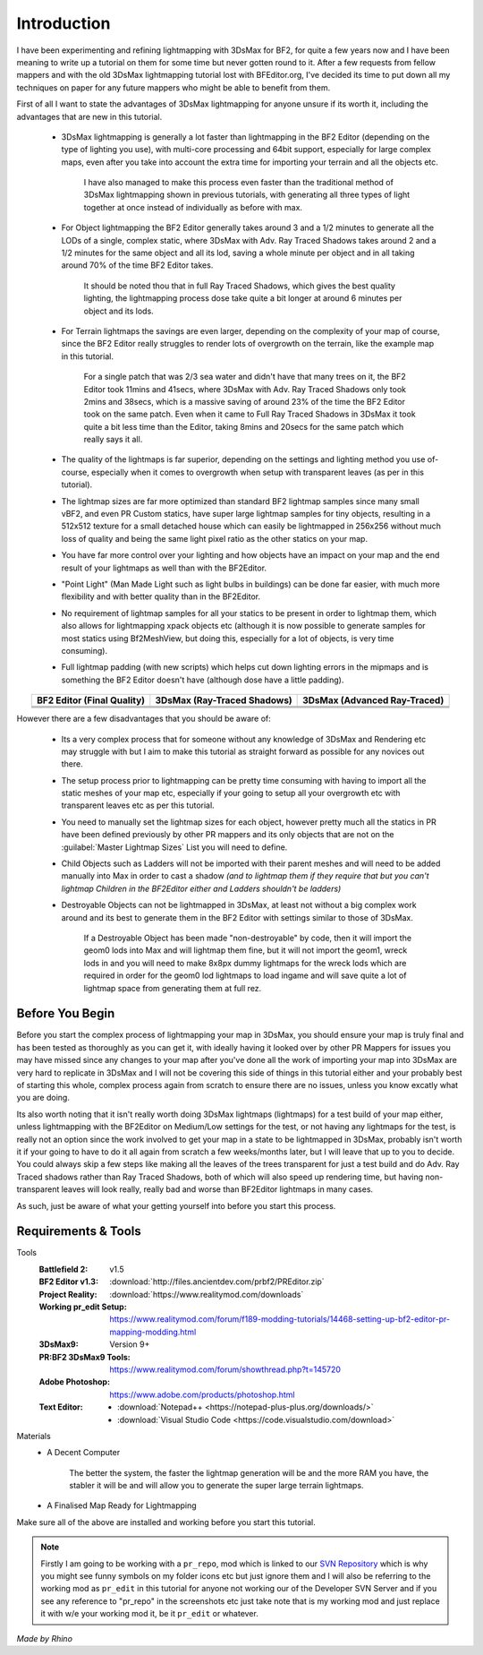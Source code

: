 
Introduction
============

I have been experimenting and refining lightmapping with 3DsMax for BF2, for quite a few years now and I have been meaning to write up a tutorial on them for some time but never gotten round to it. After a few requests from fellow mappers and with the old 3DsMax lightmapping tutorial lost with BFEditor.org, I've decided its time to put down all my techniques on paper for any future mappers who might be able to benefit from them.

First of all I want to state the advantages of 3DsMax lightmapping for anyone unsure if its worth it, including the advantages that are new in this tutorial.

   - 3DsMax lightmapping is generally a lot faster than lightmapping in the BF2 Editor (depending on the type of lighting you use), with multi-core processing and 64bit support, especially for large complex maps, even after you take into account the extra time for importing your terrain and all the objects etc.

      I have also managed to make this process even faster than the traditional method of 3DsMax lightmapping shown in previous tutorials, with generating all three types of light together at once instead of individually as before with max.

   - For Object lightmapping the BF2 Editor generally takes around 3 and a 1/2 minutes to generate all the LODs of a single, complex static, where 3DsMax with Adv. Ray Traced Shadows takes around 2 and a 1/2 minutes for the same object and all its lod, saving a whole minute per object and in all taking around 70% of the time BF2 Editor takes.

      It should be noted thou that in full Ray Traced Shadows, which gives the best quality lighting, the lightmapping process dose take quite a bit longer at around 6 minutes per object and its lods.

   - For Terrain lightmaps the savings are even larger, depending on the complexity of your map of course, since the BF2 Editor really struggles to render lots of overgrowth on the terrain, like the example map in this tutorial.

      For a single patch that was 2/3 sea water and didn't have that many trees on it, the BF2 Editor took 11mins and 41secs, where 3DsMax with Adv. Ray Traced Shadows only took 2mins and 38secs, which is a massive saving of around 23% of the time the BF2 Editor took on the same patch. Even when it came to Full Ray Traced Shadows in 3DsMax it took quite a bit less time than the Editor, taking 8mins and 20secs for the same patch which really says it all.

   - The quality of the lightmaps is far superior, depending on the settings and lighting method you use of-course, especially when it comes to overgrowth when setup with transparent leaves (as per in this tutorial).
   - The lightmap sizes are far more optimized than standard BF2 lightmap samples since many small vBF2, and even PR Custom statics, have super large lightmap samples for tiny objects, resulting in a 512x512 texture for a small detached house which can easily be lightmapped in 256x256 without much loss of quality and being the same light pixel ratio as the other statics on your map.
   - You have far more control over your lighting and how objects have an impact on your map and the end result of your lightmaps as well than with the BF2Editor.
   - "Point Light" (Man Made Light such as light bulbs in buildings) can be done far easier, with much more flexibility and with better quality than in the BF2Editor.
   - No requirement of lightmap samples for all your statics to be present in order to lightmap them, which also allows for lightmapping xpack objects etc (although it is now possible to generate samples for most statics using Bf2MeshView, but doing this, especially for a lot of objects, is very time consuming).
   - Full lightmap padding (with new scripts) which helps cut down lighting errors in the mipmaps and is something the BF2 Editor doesn't have (although dose have a little padding).

.. list-table::
   :header-rows: 1
   :widths: auto
   :align: center

   * - BF2 Editor (Final Quality)
     - 3DsMax (Ray-Traced Shadows)
     - 3DsMax (Advanced Ray-Traced)
   * - |image1|
     - |image2|
     - |image3|
   * - |image4|
     - |image5|
     - |image6|
   * - |image7|
     - |image8|
     - |image9|

.. |image1| image:: https://media.realitymod.com/tutorials/Adv_3DsMax_LMing/method_examples/Adv_3DsMax_LMing_eg15_terrain_BF2Editor.jpg
.. |image2| image:: https://media.realitymod.com/tutorials/Adv_3DsMax_LMing/method_examples/Adv_3DsMax_LMing_eg15_terrain_RayTracedShadows.jpg
.. |image3| image:: https://media.realitymod.com/tutorials/Adv_3DsMax_LMing/method_examples/Adv_3DsMax_LMing_eg15_terrain_AdvRayTraced.jpg
.. |image4| image:: https://media.realitymod.com/tutorials/Adv_3DsMax_LMing/method_examples/Adv_3DsMax_LMing_eg17_terrain_BF2Editor.jpg
.. |image5| image:: https://media.realitymod.com/tutorials/Adv_3DsMax_LMing/method_examples/Adv_3DsMax_LMing_eg17_terrain_RayTracedShadows.jpg
.. |image6| image:: https://media.realitymod.com/tutorials/Adv_3DsMax_LMing/method_examples/Adv_3DsMax_LMing_eg17_terrain_AdvRayTraced.jpg
.. |image7| image:: https://media.realitymod.com/tutorials/Adv_3DsMax_LMing/method_examples/Adv_3DsMax_LMing_eg14_terrain_BF2Editor_LM.jpg
.. |image8| image:: https://media.realitymod.com/tutorials/Adv_3DsMax_LMing/method_examples/Adv_3DsMax_LMing_eg14_terrain_RayTracedShadows_LM.jpg
.. |image9| image:: https://media.realitymod.com/tutorials/Adv_3DsMax_LMing/method_examples/Adv_3DsMax_LMing_eg14_terrain_AdvRayTraced_LM.jpg

However there are a few disadvantages that you should be aware of:

   - Its a very complex process that for someone without any knowledge of 3DsMax and Rendering etc may struggle with but I aim to make this tutorial as straight forward as possible for any novices out there.
   - The setup process prior to lightmapping can be pretty time consuming with having to import all the static meshes of your map etc, especially if your going to setup all your overgrowth etc with transparent leaves etc as per this tutorial.
   - You need to manually set the lightmap sizes for each object, however pretty much all the statics in PR have been defined previously by other PR mappers and its only objects that are not on the :guilabel:`Master Lightmap Sizes` List you will need to define.
   - Child Objects such as Ladders will not be imported with their parent meshes and will need to be added manually into Max in order to cast a shadow *(and to lightmap them if they require that but you can't lightmap Children in the BF2Editor either and Ladders shouldn't be ladders)*
   - Destroyable Objects can not be lightmapped in 3DsMax, at least not without a big complex work around and its best to generate them in the BF2 Editor with settings similar to those of 3DsMax.

      If a Destroyable Object has been made "non-destroyable" by code, then it will import the geom0 lods into Max and will lightmap them fine, but it will not import the geom1, wreck lods in and you will need to make 8x8px dummy lightmaps for the wreck lods which are required in order for the geom0 lod lightmaps to load ingame and will save quite a lot of lightmap space from generating them at full rez.

Before You Begin
----------------

Before you start the complex process of lightmapping your map in 3DsMax, you should ensure your map is truly final and has been tested as thoroughly as you can get it, with ideally having it looked over by other PR Mappers for issues you may have missed since any changes to your map after you've done all the work of importing your map into 3DsMax are very hard to replicate in 3DsMax and I will not be covering this side of things in this tutorial either and your probably best of starting this whole, complex process again from scratch to ensure there are no issues, unless you know excatly what you are doing.

Its also worth noting that it isn't really worth doing 3DsMax lightmaps (lightmaps) for a test build of your map either, unless lightmapping with the BF2Editor on Medium/Low settings for the test, or not having any lightmaps for the test, is really not an option since the work involved to get your map in a state to be lightmapped in 3DsMax, probably isn't worth it if your going to have to do it all again from scratch a few weeks/months later, but I will leave that up to you to decide. You could always skip a few steps like making all the leaves of the trees transparent for just a test build and do Adv. Ray Traced shadows rather than Ray Traced Shadows, both of which will also speed up rendering time, but having non-transparent leaves will look really, really bad and worse than BF2Editor lightmaps in many cases.

As such, just be aware of what your getting yourself into before you start this process.

Requirements & Tools
--------------------

Tools
   :Battlefield 2: v1.5
   :BF2 Editor v1.3: :download:`http://files.ancientdev.com/prbf2/PREditor.zip`
   :Project Reality: :download:`https://www.realitymod.com/downloads`
   :Working pr_edit Setup: `<https://www.realitymod.com/forum/f189-modding-tutorials/14468-setting-up-bf2-editor-pr-mapping-modding.html>`_
   :3DsMax9: Version 9+
   :PR:BF2 3DsMax9 Tools: `<https://www.realitymod.com/forum/showthread.php?t=145720>`_
   :Adobe Photoshop: `<https://www.adobe.com/products/photoshop.html>`_
   :Text Editor:
      - :download:`Notepad++ <https://notepad-plus-plus.org/downloads/>`
      - :download:`Visual Studio Code <https://code.visualstudio.com/download>`

Materials
   - A Decent Computer

      The better the system, the faster the lightmap generation will be and the more RAM you have, the stabler it will be and will allow you to generate the super large terrain lightmaps.

   - A Finalised Map Ready for Lightmapping

Make sure all of the above are installed and working before you start this tutorial.

.. note::

   Firstly I am going to be working with a ``pr_repo``, mod which is linked to our `SVN Repository <https://en.wikipedia.org/wiki/Apache_Subversion>`_ which is why you might see funny symbols on my folder icons etc but just ignore them and I will also be referring to the working mod as ``pr_edit`` in this tutorial for anyone not working our of the Developer SVN Server and if you see any reference to "pr_repo" in the screenshots etc just take note that is my working mod and just replace it with w/e your working mod it, be it ``pr_edit`` or whatever.

*Made by Rhino*
